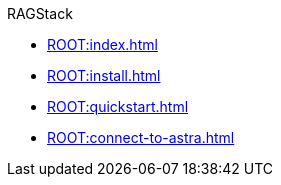 .RAGStack
* xref:ROOT:index.adoc[]
* xref:ROOT:install.adoc[]
* xref:ROOT:quickstart.adoc[]
* xref:ROOT:connect-to-astra.adoc[]


